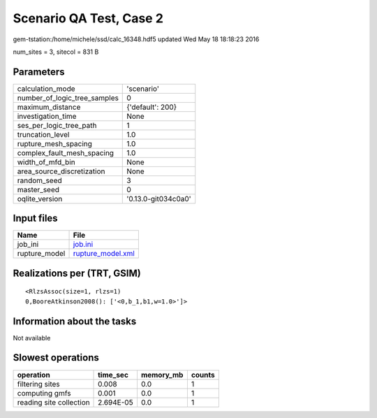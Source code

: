 Scenario QA Test, Case 2
========================

gem-tstation:/home/michele/ssd/calc_16348.hdf5 updated Wed May 18 18:18:23 2016

num_sites = 3, sitecol = 831 B

Parameters
----------
============================ ===================
calculation_mode             'scenario'         
number_of_logic_tree_samples 0                  
maximum_distance             {'default': 200}   
investigation_time           None               
ses_per_logic_tree_path      1                  
truncation_level             1.0                
rupture_mesh_spacing         1.0                
complex_fault_mesh_spacing   1.0                
width_of_mfd_bin             None               
area_source_discretization   None               
random_seed                  3                  
master_seed                  0                  
oqlite_version               '0.13.0-git034c0a0'
============================ ===================

Input files
-----------
============= ========================================
Name          File                                    
============= ========================================
job_ini       `job.ini <job.ini>`_                    
rupture_model `rupture_model.xml <rupture_model.xml>`_
============= ========================================

Realizations per (TRT, GSIM)
----------------------------

::

  <RlzsAssoc(size=1, rlzs=1)
  0,BooreAtkinson2008(): ['<0,b_1,b1,w=1.0>']>

Information about the tasks
---------------------------
Not available

Slowest operations
------------------
======================= ========= ========= ======
operation               time_sec  memory_mb counts
======================= ========= ========= ======
filtering sites         0.008     0.0       1     
computing gmfs          0.001     0.0       1     
reading site collection 2.694E-05 0.0       1     
======================= ========= ========= ======